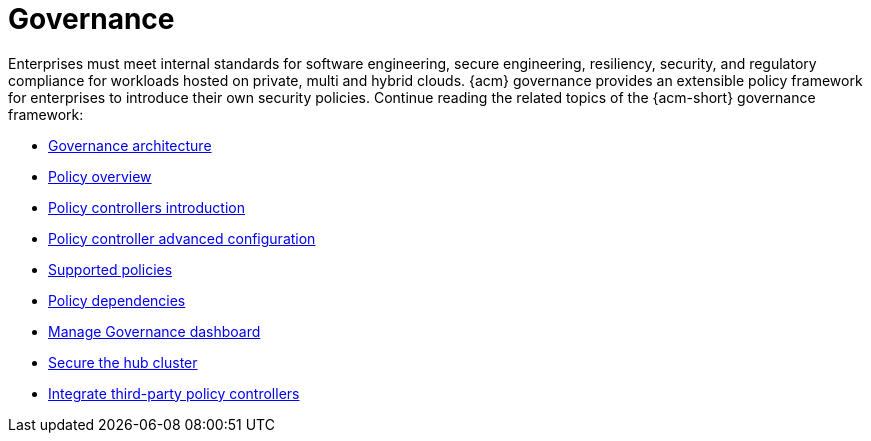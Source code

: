 [#governance]
= Governance

Enterprises must meet internal standards for software engineering, secure engineering, resiliency, security, and regulatory compliance for workloads hosted on private, multi and hybrid clouds. {acm} governance provides an extensible policy framework for enterprises to introduce their own security policies. Continue reading the related topics of the {acm-short} governance framework:

* xref:../governance/grc_arch.adoc#governance-architecture[Governance architecture]
* xref:../governance/policy_overview.adoc#policy-overview[Policy overview]
* xref:../governance/policy_controllers_intro.adoc#policy-controllers[Policy controllers introduction]
* xref:../governance/policy_ctrl_adv_config.adoc#policy-controller-advanced-config[Policy controller advanced configuration]
* xref:../governance/supported_policies.adoc#supported-policies[Supported policies]
* xref:../governance/policy_dependencies.adoc#policy-dependencies[Policy dependencies]
* xref:../governance/manage_dashboard.adoc#manage-dashboard[Manage Governance dashboard] 
* xref:../governance/secure_rhacm.adoc#secure-rhacm[Secure the hub cluster]
* xref:../governance/third_party_policy.adoc#integrate-third-party-policy-controllers[Integrate third-party policy controllers]

